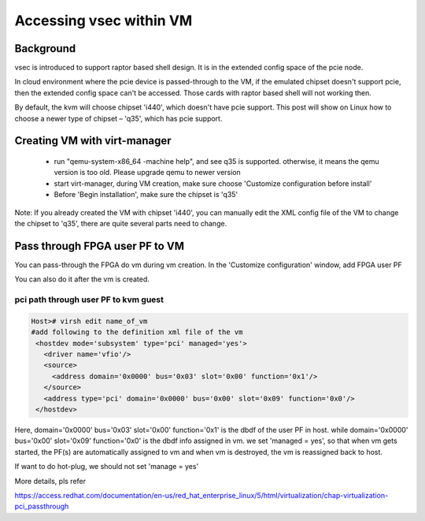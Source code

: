 .. _vsec.rst:

Accessing vsec within VM
~~~~~~~~~~~~~~~~~~~~~~~~

Background
##########

vsec is introduced to support raptor based shell design. It is in the extended config space of the pcie node.  

In cloud environment where the pcie device is passed-through to the VM, if the emulated chipset doesn't support pcie, then the extended config space can't be accessed. Those cards with raptor based shell will not working then.  

By default, the kvm will choose chipset 'i440', which doesn't have pcie support. This post will show on Linux how to choose a newer type of chipset – 'q35', which has pcie support. 

Creating VM with virt-manager 
#############################

 - run "qemu-system-x86_64 -machine help", and see q35 is supported. otherwise, it means the qemu version is too old. Please upgrade qemu to newer version 
 - start virt-manager, during VM creation, make sure choose 'Customize configuration before install' 

 - Before 'Begin installation', make sure the chipset is 'q35' 

Note: If you already created the VM with chipset 'i440', you can manually edit the XML config file of the VM to change the chipset to 'q35', there are quite several parts need to change. 

Pass through FPGA user PF to VM 
###############################

You can pass-through the FPGA do vm during vm creation. In the 'Customize configuration' window, add FPGA user PF 


You can also do it after the vm is created.

pci path through user PF to kvm guest 
%%%%%%%%%%%%%%%%%%%%%%%%%%%%%%%%%%%%%


.. code-block:: shell

   Host># virsh edit name_of_vm
   #add following to the definition xml file of the vm
    <hostdev mode='subsystem' type='pci' managed='yes'>
      <driver name='vfio'/>
      <source>
        <address domain='0x0000' bus='0x03' slot='0x00' function='0x1'/>
      </source>
      <address type='pci' domain='0x0000' bus='0x00' slot='0x09' function='0x0'/>
    </hostdev>
 
Here, domain='0x0000' bus='0x03' slot='0x00' function='0x1' is the dbdf of the user PF in host. while domain='0x0000' bus='0x00' slot='0x09' function='0x0' is the dbdf info assigned in vm.  we set 'managed = yes', so that when vm gets started, the PF(s) are automatically assigned to vm and when vm is destroyed, the vm is reassigned back to host.

If want to do hot-plug, we should not set 'manage = yes'

More details, pls refer

https://access.redhat.com/documentation/en-us/red_hat_enterprise_linux/5/html/virtualization/chap-virtualization-pci_passthrough


